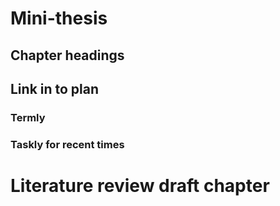* Mini-thesis
** Chapter headings
** Link in to plan
*** Termly 
*** Taskly for recent times
* Literature review draft chapter
